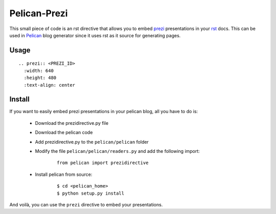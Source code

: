 Pelican-Prezi
#############

This small piece of code is an rst directive that allows you to embed prezi_ presentations in your rst_ docs. This can be used in Pelican_ blog generator since it uses rst as it source for generating pages.

Usage
-----

::

	.. prezi:: <PREZI_ID>
 	  :width: 640
 	  :height: 480
 	  :text-align: center

Install
-------

If you want to easily embed prezi presentations in your pelican blog, all you have to do is:

 - Download the prezidirective.py file
 - Download the pelican code
 - Add prezidirective.py to the ``pelican/pelican`` folder
 - Modify the file ``pelican/pelican/readers.py`` and add the following import:

    ::

	   from pelican import prezidirective

 - Install pelican from source:

    ::

	   $ cd <pelican_home>
	   $ python setup.py install

And voilà, you can use the ``prezi`` directive to embed your presentations.

.. _prezi: http://prezi.com/
.. _rst: http://docutils.sourceforge.net/rst.html
.. _Pelican: http://blog.notmyidea.org/pelican-a-simple-static-blog-generator-in-python.html

